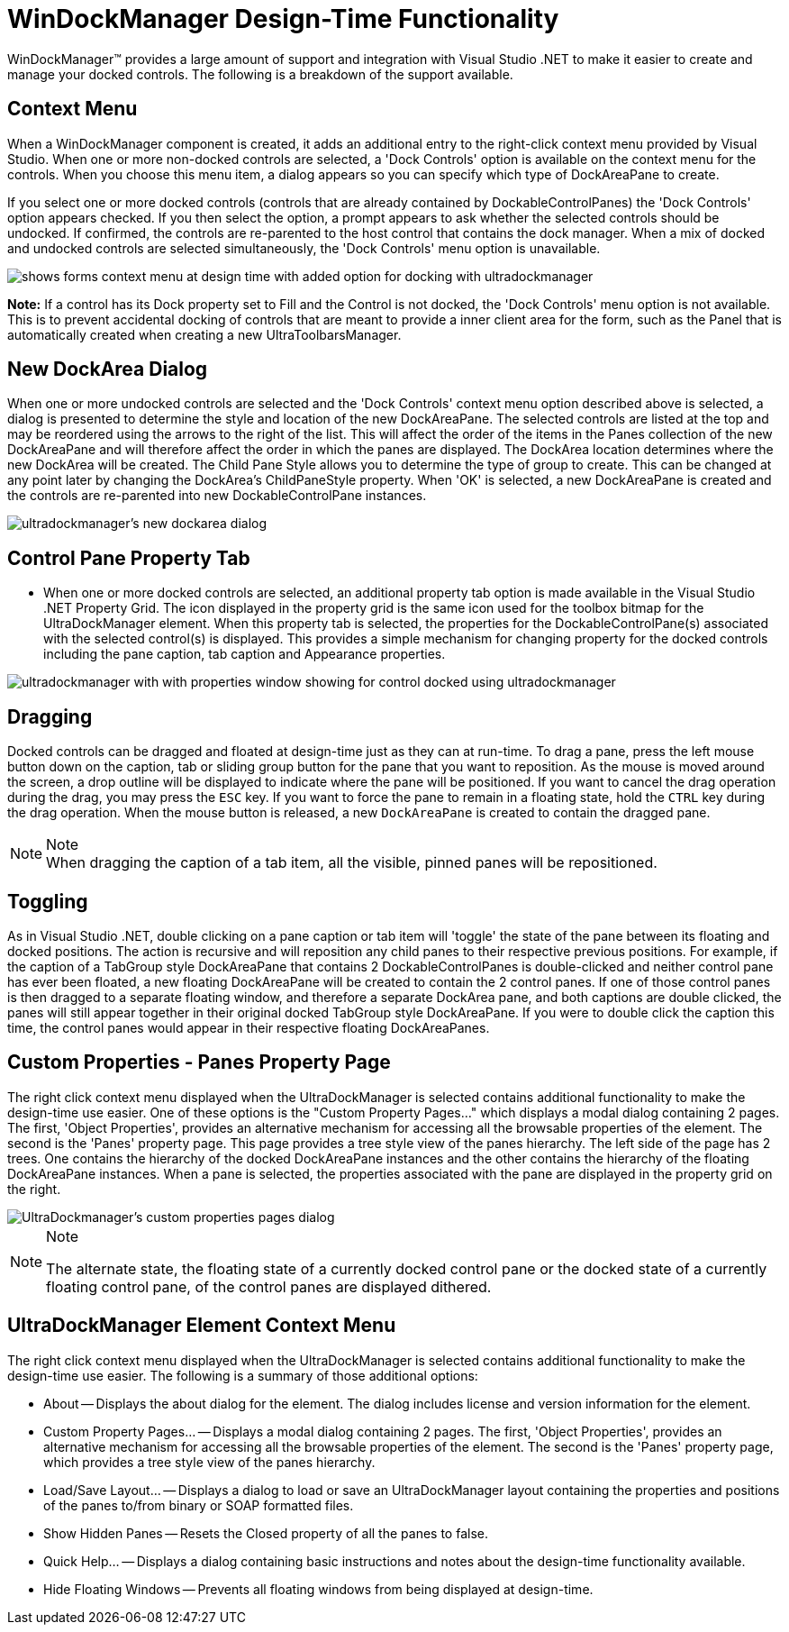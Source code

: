 ﻿////
|metadata|
{
    "name": "windockmanager-design-time-functionality",
    "controlName": ["WinDockManager"],
    "tags": ["Design Environment","Layouts"],
    "guid": "{7A20768F-D394-45A2-9569-BD8A71868BF8}",
    "buildFlags": [],
    "createdOn": "2005-07-07T00:00:00Z"
}
|metadata|
////

= WinDockManager Design-Time Functionality

WinDockManager™ provides a large amount of support and integration with Visual Studio .NET to make it easier to create and manage your docked controls. The following is a breakdown of the support available.

== Context Menu

When a WinDockManager component is created, it adds an additional entry to the right-click context menu provided by Visual Studio. When one or more non-docked controls are selected, a 'Dock Controls' option is available on the context menu for the controls. When you choose this menu item, a dialog appears so you can specify which type of DockAreaPane to create.

If you select one or more docked controls (controls that are already contained by DockableControlPanes) the 'Dock Controls' option appears checked. If you then select the option, a prompt appears to ask whether the selected controls should be undocked. If confirmed, the controls are re-parented to the host control that contains the dock manager. When a mix of docked and undocked controls are selected simultaneously, the 'Dock Controls' menu option is unavailable.

image::Images\WinDockManager_Design_Time_Functionality_01.PNG[shows forms context menu at design time with added option for docking with ultradockmanager]

*Note:* If a control has its Dock property set to Fill and the Control is not docked, the 'Dock Controls' menu option is not available. This is to prevent accidental docking of controls that are meant to provide a inner client area for the form, such as the Panel that is automatically created when creating a new UltraToolbarsManager.

== New DockArea Dialog

When one or more undocked controls are selected and the 'Dock Controls' context menu option described above is selected, a dialog is presented to determine the style and location of the new DockAreaPane. The selected controls are listed at the top and may be reordered using the arrows to the right of the list. This will affect the order of the items in the Panes collection of the new DockAreaPane and will therefore affect the order in which the panes are displayed. The DockArea location determines where the new DockArea will be created. The Child Pane Style allows you to determine the type of group to create. This can be changed at any point later by changing the DockArea's ChildPaneStyle property. When 'OK' is selected, a new DockAreaPane is created and the controls are re-parented into new DockableControlPane instances.

image::Images\WinDockManager_Design_Time_Functionality_02.PNG[ultradockmanager's new dockarea dialog]

== Control Pane Property Tab

* When one or more docked controls are selected, an additional property tab option is made available in the Visual Studio .NET Property Grid. The icon displayed in the property grid is the same icon used for the toolbox bitmap for the UltraDockManager element. When this property tab is selected, the properties for the DockableControlPane(s) associated with the selected control(s) is displayed. This provides a simple mechanism for changing property for the docked controls including the pane caption, tab caption and Appearance properties.

image::Images\WinDockManager_Design_Time_Functionality_03.PNG[ultradockmanager with with properties window showing for control docked using ultradockmanager]

== Dragging

Docked controls can be dragged and floated at design-time just as they can at run-time. To drag a pane, press the left mouse button down on the caption, tab or sliding group button for the pane that you want to reposition. As the mouse is moved around the screen, a drop outline will be displayed to indicate where the pane will be positioned. If you want to cancel the drag operation during the drag, you may press the `ESC` key. If you want to force the pane to remain in a floating state, hold the `CTRL` key during the drag operation. When the mouse button is released, a new `DockAreaPane` is created to contain the dragged pane.

.Note
[NOTE]
When dragging the caption of a tab item, all the visible, pinned panes will be repositioned.

== Toggling

As in Visual Studio .NET, double clicking on a pane caption or tab item will 'toggle' the state of the pane between its floating and docked positions. The action is recursive and will reposition any child panes to their respective previous positions. For example, if the caption of a TabGroup style DockAreaPane that contains 2 DockableControlPanes is double-clicked and neither control pane has ever been floated, a new floating DockAreaPane will be created to contain the 2 control panes. If one of those control panes is then dragged to a separate floating window, and therefore a separate DockArea pane, and both captions are double clicked, the panes will still appear together in their original docked TabGroup style DockAreaPane. If you were to double click the caption this time, the control panes would appear in their respective floating DockAreaPanes.

== Custom Properties - Panes Property Page

The right click context menu displayed when the UltraDockManager is selected contains additional functionality to make the design-time use easier. One of these options is the "Custom Property Pages..." which displays a modal dialog containing 2 pages. The first, 'Object Properties', provides an alternative mechanism for accessing all the browsable properties of the element. The second is the 'Panes' property page. This page provides a tree style view of the panes hierarchy. The left side of the page has 2 trees. One contains the hierarchy of the docked DockAreaPane instances and the other contains the hierarchy of the floating DockAreaPane instances. When a pane is selected, the properties associated with the pane are displayed in the property grid on the right.

image::Images\WinDockManager_Design_Time_Functionality_04.PNG[UltraDockmanager's custom properties pages dialog]

.Note
[NOTE]
====
The alternate state, the floating state of a currently docked control pane or the docked state of a currently floating control pane, of the control panes are displayed dithered.
====

== UltraDockManager Element Context Menu

The right click context menu displayed when the UltraDockManager is selected contains additional functionality to make the design-time use easier. The following is a summary of those additional options:

* About -- Displays the about dialog for the element. The dialog includes license and version information for the element.
* Custom Property Pages... -- Displays a modal dialog containing 2 pages. The first, 'Object Properties', provides an alternative mechanism for accessing all the browsable properties of the element. The second is the 'Panes' property page, which provides a tree style view of the panes hierarchy.
* Load/Save Layout... -- Displays a dialog to load or save an UltraDockManager layout containing the properties and positions of the panes to/from binary or SOAP formatted files.
* Show Hidden Panes -- Resets the Closed property of all the panes to false.
* Quick Help... -- Displays a dialog containing basic instructions and notes about the design-time functionality available.
* Hide Floating Windows -- Prevents all floating windows from being displayed at design-time.